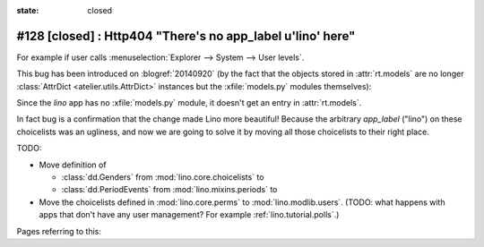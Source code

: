 :state: closed

#128 [closed] : Http404 "There's no app_label u'lino' here"
===========================================================

For example if user calls :menuselection:`Explorer --> System --> User
levels`.

This bug has been introduced on :blogref:`20140920` (by the fact that
the objects stored in :attr:`rt.models` are no longer
:class:`AttrDict <atelier.utils.AttrDict>` instances but the
:xfile:`models.py` modules themselves):

Since the `lino` app has no :xfile:`models.py` module, it doesn't get
an entry in :attr:`rt.models`.

In fact bug is a confirmation that the change made Lino more
beautiful!  Because the arbitrary `app_label` ("lino") on these
choicelists was an ugliness, and now we are going to solve it by
moving all those choicelists to their right place.

TODO:

- Move definition of 

  - :class:`dd.Genders` from :mod:`lino.core.choicelists` to
  - :class:`dd.PeriodEvents` from :mod:`lino.mixins.periods` to 

- Move the choicelists defined in :mod:`lino.core.perms` to
  :mod:`lino.modlib.users`. (TODO: what happens with apps that don't
  have any user management? For example :ref:`lino.tutorial.polls`.)


Pages referring to this:

.. refstothis::

  
